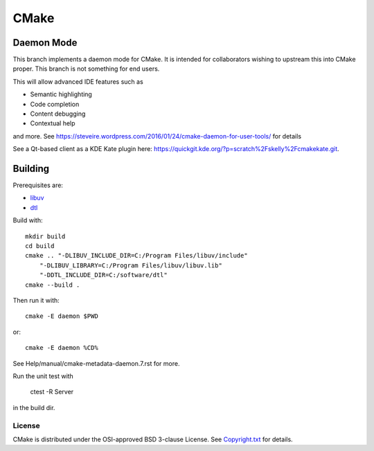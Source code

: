 CMake
*****

Daemon Mode
-----------

This branch implements a daemon mode for CMake. It is intended for
collaborators wishing to upstream this into CMake proper.  This
branch is not something for end users.

This will allow advanced IDE features such as

* Semantic highlighting
* Code completion
* Content debugging
* Contextual help

and more. See https://steveire.wordpress.com/2016/01/24/cmake-daemon-for-user-tools/ for details

See a Qt-based client as a KDE Kate plugin here: https://quickgit.kde.org/?p=scratch%2Fskelly%2Fcmakekate.git.

Building
--------

Prerequisites are:

* `libuv`_
* `dtl`_

.. _`libuv`: https://github.com/libuv/libuv
.. _`dtl`: https://github.com/cubicdaiya/dtl

Build with::

    mkdir build
    cd build
    cmake .. "-DLIBUV_INCLUDE_DIR=C:/Program Files/libuv/include"
        "-DLIBUV_LIBRARY=C:/Program Files/libuv/libuv.lib"
        "-DDTL_INCLUDE_DIR=C:/software/dtl"
    cmake --build .

Then run it with::

    cmake -E daemon $PWD

or::

    cmake -E daemon %CD%

See Help/manual/cmake-metadata-daemon.7.rst for more.

Run the unit test with

    ctest -R Server

in the build dir.

License
=======

CMake is distributed under the OSI-approved BSD 3-clause License.
See `Copyright.txt`_ for details.

.. _`Copyright.txt`: Copyright.txt
